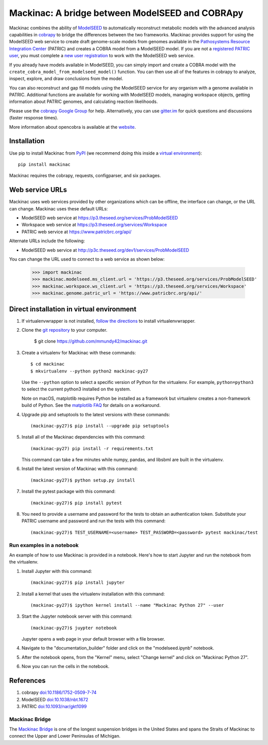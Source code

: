 Mackinac: A bridge between ModelSEED and COBRApy
================================================

Mackinac combines the ability of `ModelSEED <http://modelseed.org>`_ to automatically
reconstruct metabolic models with the advanced analysis capabilities in
`cobrapy <https://github.com/opencobra/cobrapy>`_ to bridge the differences between
the two frameworks. Mackinac provides support for using the ModelSEED
web service to create draft genome-scale models from genomes available in the
`Pathosystems Resource Integration Center <https://www.patricbrc.org/portal/portal/patric/Home>`_
(PATRIC) and creates a COBRA model from a ModelSEED model. If you are not a
`registered PATRIC user <http://enews.patricbrc.org/faqs/workspace-faqs/registration-faqs/>`_,
you must complete a `new user registration <https://user.patricbrc.org/register/>`_
to work with the ModelSEED web service.
 
If you already have models available in ModelSEED, you can simply import and
create a COBRA model with the ``create_cobra_model_from_modelseed_model()``
function. You can then use all of the features in cobrapy to analyze,
inspect, explore, and draw conclusions from the model.

You can also reconstruct and gap fill models using the ModelSEED
service for any organism with a genome available in PATRIC. Additional functions
are available for working with ModelSEED models, managing workspace objects,
getting information about PATRIC genomes, and calculating reaction likelihoods.

Please use the `cobrapy Google
Group <http://groups.google.com/group/cobra-pie>`_ for help.
Alternatively, you can use
`gitter.im <https://gitter.im/opencobra/cobrapy>`_ for quick questions
and discussions (faster response times).

More information about opencobra is available at the
`website <http://opencobra.github.io/>`_.

Installation
------------

Use pip to install Mackinac from
`PyPI <https://pypi.python.org/pypi/mackinac>`_ (we recommend doing this
inside a `virtual environment
<http://docs.python-guide.org/en/latest/dev/virtualenvs/>`_)::

    pip install mackinac

Mackinac requires the cobrapy, requests, configparser, and six packages.

Web service URLs
----------------

Mackinac uses web services provided by other organizations which can be offline, the interface can
change, or the URL can change. Mackinac uses these default URLs:

* ModelSEED web service at https://p3.theseed.org/services/ProbModelSEED
* Workspace web service at https://p3.theseed.org/services/Workspace
* PATRIC web service at https://www.patricbrc.org/api/

Alternate URLs include the following:

* ModelSEED web service at http://p3c.theseed.org/dev1/services/ProbModelSEED

You can change the URL used to connect to a web service as shown below:

    >>> import mackinac
    >>> mackinac.modelseed.ms_client.url = 'https://p3.theseed.org/services/ProbModelSEED'
    >>> mackinac.workspace.ws_client.url = 'https://p3.theseed.org/services/Workspace'
    >>> mackinac.genome.patric_url = 'https://www.patricbrc.org/api/'

Direct installation in virtual environment
------------------------------------------

1. If virtualenvwrapper is not installed, `follow the directions <https://virtualenvwrapper.readthedocs.io/en/latest/>`__
   to install virtualenvwrapper.

2. Clone the `git repository <https://github.com/mmundy42/mackinac>`_ to your computer.

    $ git clone https://github.com/mmundy42/mackinac.git

3. Create a virtualenv for Mackinac with these commands::

    $ cd mackinac
    $ mkvirtualenv --python python2 mackinac-py27

   Use the ``--python`` option to select a specific version of Python for the virtualenv. For example,
   ``python=python3`` to select the current python3 installed on the system.

   Note on macOS, matplotlib requires Python be installed as a framework but virtualenv creates a
   non-framework build of Python. See the `matplotlib FAQ <http://matplotlib.org/1.5.3/faq/virtualenv_faq.html>`__
   for details on a workaround.

4. Upgrade pip and setuptools to the latest versions with these commands::

    (mackinac-py27)$ pip install --upgrade pip setuptools

5. Install all of the Mackinac dependencies with this command::

    (mackinac-py27) pip install -r requirements.txt

   This command can take a few minutes while numpy, pandas, and libsbml are built in the virtualenv.

6. Install the latest version of Mackinac with this command::

    (mackinac-py27)$ python setup.py install

7. Install the pytest package with this command::

    (mackinac-py27)$ pip install pytest

8. You need to provide a username and password for the tests to obtain an authentication
   token. Substitute your PATRIC username and password and run the tests with this command::

    (mackinac-py27)$ TEST_USERNAME=<username> TEST_PASSWORD=<password> pytest mackinac/test

Run examples in a notebook
^^^^^^^^^^^^^^^^^^^^^^^^^^

An example of how to use Mackinac is provided in a notebook. Here's how to start Jupyter and run
the notebook from the virtualenv.

1. Install Jupyter with this command::

    (mackinac-py27)$ pip install jupyter

2. Install a kernel that uses the virtualenv installation with this command::

    (mackinac-py27)$ ipython kernel install --name "Mackinac Python 27" --user

3. Start the Jupyter notebook server with this command::

    (mackinac-py27)$ juypter notebook

   Jupyter opens a web page in your default browser with a file browser.

4. Navigate to the "documentation_builder" folder and click on the "modelseed.ipynb" notebook.

5. After the notebook opens, from the "Kernel" menu, select "Change kernel" and click on "Mackinac Python 27".

6. Now you can run the cells in the notebook.

References
----------

1. cobrapy `doi:10.1186/1752-0509-7-74 <http://dx.doi.org/doi:10.1186/1752-0509-7-74>`_
2. ModelSEED `doi:10.1038/nbt.1672 <http://dx.doi.org/doi:10.1038/nbt.1672>`_
3. PATRIC `doi:10.1093/nar/gkt1099 <http://dx.doi.org/doi:10.1093/nar/gkt1099>`_

Mackinac Bridge
^^^^^^^^^^^^^^^

The `Mackinac Bridge <http://www.mackinacbridge.org>`_ is one of the longest suspension bridges in
the United States and spans the Straits of Mackinac to connect the Upper and Lower Peninsulas of Michigan.
